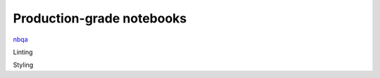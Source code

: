 Production-grade notebooks
==========================

`nbqa <https://nbqa.readthedocs.io/en/latest/>`_

Linting

Styling

